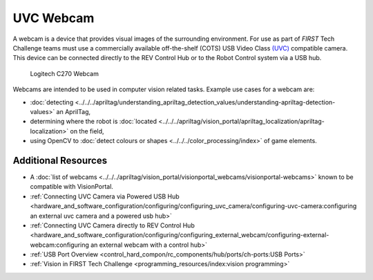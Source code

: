 UVC Webcam
===========

A webcam is a device that provides visual images of the surrounding
environment. For use as part of *FIRST* Tech Challenge teams must use a commercially available off-the-shelf (COTS)
USB Video Class `(UVC) <https://www.usb.org/document-library/video-class-v15-document-set>`_ 
compatible camera. This device can be connected directly to
the REV Control Hub or to the Robot Control system via a USB hub.

.. figure:: images/C270.jpg
   :width: 25%
   :class: no-scaled-link
   :alt: Example UVC camera
   
   Logitech C270 Webcam

Webcams are intended to be used in computer vision related tasks.
Example use cases for a webcam are:

- :doc:`detecting <../../../apriltag/understanding_apriltag_detection_values/understanding-apriltag-detection-values>` an AprilTag,
- determining where the robot is :doc:`located <../../../apriltag/vision_portal/apriltag_localization/apriltag-localization>` on the field,
- using OpenCV to :doc:`detect colours or shapes <../../../color_processing/index>` of game elements.

Additional Resources
--------------------

- A :doc:`list of webcams <../../../apriltag/vision_portal/visionportal_webcams/visionportal-webcams>` known to be compatible with VisionPortal.
- :ref:`Connecting UVC Camera via Powered USB Hub <hardware_and_software_configuration/configuring/configuring_uvc_camera/configuring-uvc-camera:configuring an external uvc camera and a powered usb hub>`
- :ref:`Connecting UVC Camera directly to REV Control Hub <hardware_and_software_configuration/configuring/configuring_external_webcam/configuring-external-webcam:configuring an external webcam with a control hub>`
- :ref:`USB Port Overview <control_hard_compon/rc_components/hub/ports/ch-ports:USB Ports>`
- :ref:`Vision in FIRST Tech Challenge <programming_resources/index:vision programming>`

